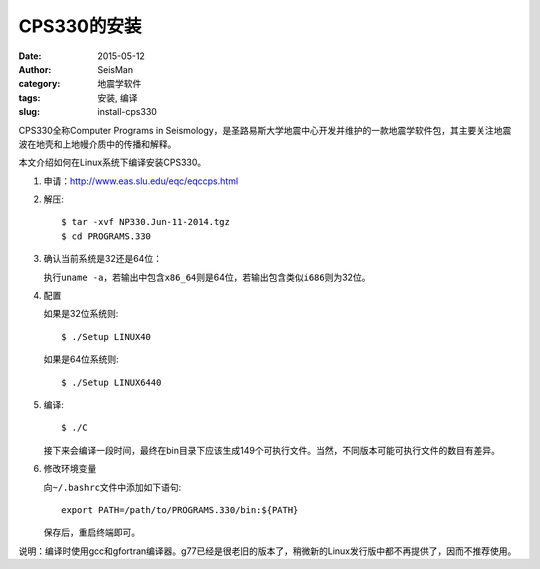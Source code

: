 CPS330的安装
############

:date: 2015-05-12
:author: SeisMan
:category: 地震学软件
:tags: 安装, 编译
:slug: install-cps330

CPS330全称Computer Programs in Seismology，是圣路易斯大学地震中心开发并维护的一款地震学软件包，其主要关注地震波在地壳和上地幔介质中的传播和解释。

本文介绍如何在Linux系统下编译安装CPS330。

#. 申请：http://www.eas.slu.edu/eqc/eqccps.html

#. 解压::

       $ tar -xvf NP330.Jun-11-2014.tgz
       $ cd PROGRAMS.330

#. 确认当前系统是32还是64位：

   执行\ ``uname -a``\ ，若输出中包含\ ``x86_64``\ 则是64位，若输出包含类似\ ``i686``\ 则为32位。

#. 配置


   如果是32位系统则::

       $ ./Setup LINUX40

   如果是64位系统则::

	   $ ./Setup LINUX6440

#. 编译::

	   $ ./C

   接下来会编译一段时间，最终在bin目录下应该生成149个可执行文件。当然，不同版本可能可执行文件的数目有差异。

#. 修改环境变量

   向\ ``~/.bashrc``\ 文件中添加如下语句::

      export PATH=/path/to/PROGRAMS.330/bin:${PATH}

   保存后，重启终端即可。

说明：编译时使用gcc和gfortran编译器。g77已经是很老旧的版本了，稍微新的Linux发行版中都不再提供了，因而不推荐使用。
